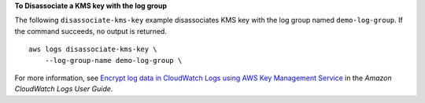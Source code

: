 **To Disassociate a KMS key with the log group**

The following ``disassociate-kms-key`` example disassociates KMS key with the log group named ``demo-log-group``. If the command succeeds, no output is returned. ::

    aws logs disassociate-kms-key \
        --log-group-name demo-log-group \

For more information, see `Encrypt log data in CloudWatch Logs using AWS Key Management Service <https://docs.aws.amazon.com/AmazonCloudWatch/latest/logs/encrypt-log-data-kms.html>`__ in the *Amazon CloudWatch Logs User Guide*.